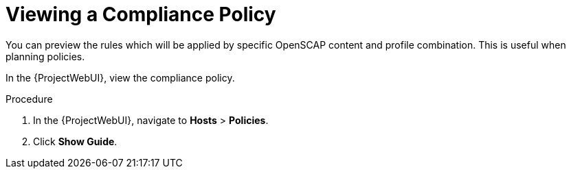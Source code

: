 [id='viewing-a-compliance-policy_{context}']
= Viewing a Compliance Policy

You can preview the rules which will be applied by specific OpenSCAP content and profile combination.
This is useful when planning policies.

In the {ProjectWebUI}, view the compliance policy.

.Procedure

. In the {ProjectWebUI}, navigate to *Hosts* > *Policies*.
. Click *Show Guide*.
